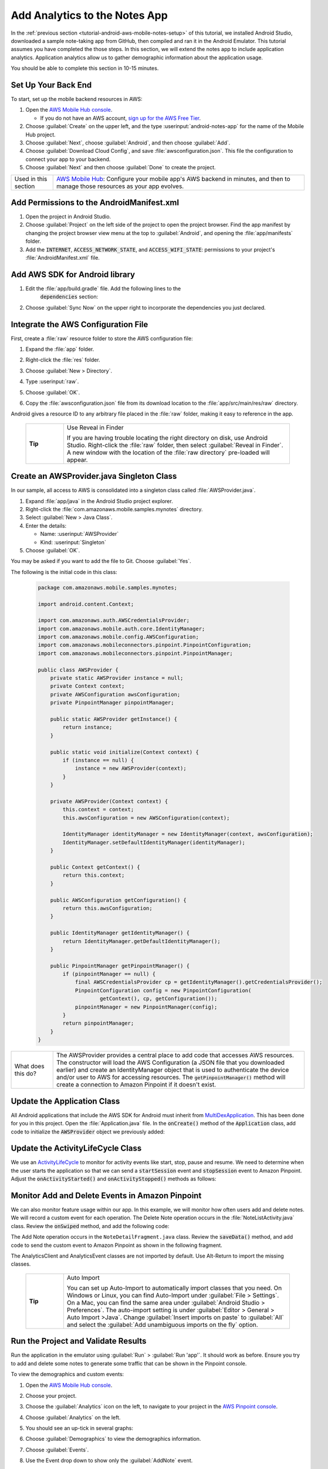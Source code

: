 .. Copyright 2010-2018 Amazon.com, Inc. or its affiliates. All Rights Reserved.

   This work is licensed under a Creative Commons Attribution-NonCommercial-ShareAlike 4.0
   International License (the "License"). You may not use this file except in compliance with the
   License. A copy of the License is located at http://creativecommons.org/licenses/by-nc-sa/4.0/.

   This file is distributed on an "AS IS" BASIS, WITHOUT WARRANTIES OR CONDITIONS OF ANY KIND,
   either express or implied. See the License for the specific language governing permissions and
   limitations under the License.

.. _tutorial-android-aws-mobile-notes-analytics:

##############################
Add Analytics to the Notes App
##############################

In the :ref:`previous section <tutorial-android-aws-mobile-notes-setup>` of this tutorial, we installed Android Studio,
downloaded a sample note-taking app from GitHub, then compiled and ran
it in the Android Emulator. This tutorial assumes you have completed the
those steps. In this section, we will extend the notes app to
include application analytics. Application analytics allow us to gather
demographic information about the application usage.

You should be able to complete this section in 10-15 minutes.

Set Up Your Back End
--------------------

To start, set up the mobile backend resources in AWS:

#. Open the `AWS Mobile Hub console <https://console.aws.amazon.com/mobilehub/home/>`__.

   -  If you do not have an AWS account, `sign up for the AWS
      Free Tier <https://aws.amazon.com/free/>`__.

#. Choose :guilabel:`Create` on the upper left, and the type :userinput:`android-notes-app` for the name of the Mobile Hub project.
#. Choose :guilabel:`Next`, choose :guilabel:`Android`, and then choose :guilabel:`Add`.
#. Choose :guilabel:`Download Cloud Config`, and save :file:`awsconfiguration.json`. This file the configuration to connect your app to your backend.
#. Choose :guilabel:`Next` and then choose :guilabel:`Done` to create the project.

.. list-table::
   :widths: 1 6

   * - Used in this section

     - `AWS Mobile Hub <https://console.aws.amazon.com/mobilehub/home/>`__: Configure your mobile app's AWS backend in minutes, and then to manage those resources as your app evolves.

Add Permissions to the AndroidManifest.xml
------------------------------------------

#. Open the project in Android Studio.
#. Choose :guilabel:`Project` on the left side of the project to open the project browser. Find the app manifest by changing the project browser view menu at the top to :guilabel:`Android`, and opening the :file:`app/manifests` folder.
#. Add the :code:`INTERNET`, :code:`ACCESS_NETWORK_STATE`, and
   :code:`ACCESS_WIFI_STATE`: permissions to your project's :file:`AndroidManifest.xml` file.

.. code-block:: xml
   :emphasize-lines: 5-7

    <?xml version="1.0" encoding="utf-8"?>
    <manifest xmlns:android="http://schemas.android.com/apk/res/android"
        package="com.amazonaws.mobile.samples.mynotes">

        <uses-permission android:name="android.permission.INTERNET"/>
        <uses-permission android:name="android.permission.ACCESS_NETWORK_STATE"/>
        <uses-permission android:name="android.permission.ACCESS_WIFI_STATE"/>

        <application
            android:allowBackup="true"
            android:icon="@mipmap/ic_launcher"
            android:label="@string/app_name"
            android:roundIcon="@mipmap/ic_launcher_round"
            android:supportsRtl="true"
            android:theme="@style/AppTheme"
            android:name=".Application">
            <!-- Other settings -->
        </application>
    </manifest>

Add AWS SDK for Android library
-------------------------------

#. Edit the :file:`app/build.gradle` file. Add the following lines to the
    :code:`dependencies` section:

    .. code-block:: xml
       :emphasize-lines: 11-14

       dependencies {
          compile fileTree(dir: 'libs', include: ['*.jar'])
          implementation 'com.android.support:appcompat-v7:26.1.0'
          implementation 'com.android.support:support-v4:26.1.0'
          implementation 'com.android.support:cardview-v7:26.1.0'
          implementation 'com.android.support:recyclerview-v7:26.1.0'
          implementation 'com.android.support.constraint:constraint-layout:1.0.2'
          implementation 'com.android.support:design:26.1.0'
          implementation 'com.android.support:multidex:1.0.1'
          implementation 'joda-time:joda-time:2.9.9'

          // AWS Mobile SDK for Android
          implementation 'com.amazonaws:aws-android-sdk-core:2.6.+'
          implementation 'com.amazonaws:aws-android-sdk-auth-core:2.6.+@aar'
          implementation 'com.amazonaws:aws-android-sdk-pinpoint:2.6.+'
       }

#. Choose :guilabel:`Sync Now` on the upper right to incorporate the dependencies you just declared.

Integrate the AWS Configuration File
------------------------------------

First, create a :file:`raw` resource folder to store the AWS configuration file:

#. Expand the :file:`app` folder.
#. Right-click the :file:`res` folder.
#. Choose :guilabel:`New > Directory`.
#. Type :userinput:`raw`.

   .. image:: images/add-aws-mobile-sdk-android-studio-res-raw.png
       :scale: 100
       :alt: Image of creating a raw directory in Android Studio.

#. Choose :guilabel:`OK`.
#. Copy the :file:`awsconfiguration.json` file from its download location to the
   :file:`app/src/main/res/raw` directory.

Android gives a resource ID to any arbitrary file placed in the :file:`raw` folder, making it easy to reference in the app.

  .. list-table::
   :widths: 1 6

   * - **Tip**

     - Use Reveal in Finder

       If you are having trouble locating the right directory on disk, use Android Studio.
       Right-click the :file:`raw` folder, then select :guilabel:`Reveal in Finder`. A new
       window with the location of the :file:`raw directory` pre-loaded will appear.



Create an AWSProvider.java Singleton Class
------------------------------------------

In our sample, all access to AWS is consolidated into a singleton class
called :file:`AWSProvider.java`.

1. Expand :file:`app/java` in the Android Studio project explorer.
2. Right-click the :file:`com.amazonaws.mobile.samples.mynotes` directory.
3. Select :guilabel:`New > Java Class`.
4. Enter the details:

   -  Name: :userinput:`AWSProvider`
   -  Kind: :userinput:`Singleton`

5. Choose :guilabel:`OK`.

You may be asked if you want to add the file to Git. Choose :guilabel:`Yes`.

The following is the initial code in this class:

  .. code-block:: java

      package com.amazonaws.mobile.samples.mynotes;

      import android.content.Context;

      import com.amazonaws.auth.AWSCredentialsProvider;
      import com.amazonaws.mobile.auth.core.IdentityManager;
      import com.amazonaws.mobile.config.AWSConfiguration;
      import com.amazonaws.mobileconnectors.pinpoint.PinpointConfiguration;
      import com.amazonaws.mobileconnectors.pinpoint.PinpointManager;

      public class AWSProvider {
          private static AWSProvider instance = null;
          private Context context;
          private AWSConfiguration awsConfiguration;
          private PinpointManager pinpointManager;

          public static AWSProvider getInstance() {
              return instance;
          }

          public static void initialize(Context context) {
              if (instance == null) {
                  instance = new AWSProvider(context);
              }
          }

          private AWSProvider(Context context) {
              this.context = context;
              this.awsConfiguration = new AWSConfiguration(context);

              IdentityManager identityManager = new IdentityManager(context, awsConfiguration);
              IdentityManager.setDefaultIdentityManager(identityManager);
          }

          public Context getContext() {
              return this.context;
          }

          public AWSConfiguration getConfiguration() {
              return this.awsConfiguration;
          }

          public IdentityManager getIdentityManager() {
              return IdentityManager.getDefaultIdentityManager();
          }

          public PinpointManager getPinpointManager() {
              if (pinpointManager == null) {
                  final AWSCredentialsProvider cp = getIdentityManager().getCredentialsProvider();
                  PinpointConfiguration config = new PinpointConfiguration(
                          getContext(), cp, getConfiguration());
                  pinpointManager = new PinpointManager(config);
              }
              return pinpointManager;
          }
      }


.. list-table::
   :widths: 1 6

   * - What does this do?

     - The AWSProvider provides a central place
       to add code that accesses AWS resources. The constructor will load the
       AWS Configuration (a JSON file that you downloaded earlier) and create an
       IdentityManager object that is used to authenticate the device and/or
       user to AWS for accessing resources. The :code:`getPinpointManager()` method
       will create a connection to Amazon Pinpoint if it doesn't exist.

Update the Application Class
----------------------------

All Android applications that include the AWS SDK for Android must
inherit from
`MultiDexApplication <https://developer.android.com/studio/build/multidex.html>`__.
This has been done for you in this project. Open the
:file:`Application.java` file. In the :code:`onCreate()` method of the
:code:`Application` class, add code to initialize the :code:`AWSProvider` object
we previously added:

.. code-block:: java
   :emphasize-lines: 6,7

   public class Application extends MultiDexApplication {
      @Override
      public void onCreate() {
          super.onCreate();

          // Initialize the AWS Provider
          AWSProvider.initialize(getApplicationContext());

          registerActivityLifecycleCallbacks(new ActivityLifeCycle());
      }
   }


Update the ActivityLifeCycle Class
----------------------------------

We use an
`ActivityLifeCycle <https://developer.android.com/guide/components/activities/activity-lifecycle.html>`__
to monitor for activity events like start, stop, pause and resume. We
need to determine when the user starts the application so that we can
send a :code:`startSession` event and :code:`stopSession` event to Amazon
Pinpoint. Adjust the :code:`onActivityStarted()` and :code:`onActivityStopped()`
methods as follows:

.. code-block:: java
   :emphasize-lines: 5,6,16,17

    @Override
    public void onActivityStarted(Activity activity) {
        if (depth == 0) {
            Log.d("ActivityLifeCycle", "Application entered foreground");
            AWSProvider.getInstance().getPinpointManager().getSessionClient().startSession();
            AWSProvider.getInstance().getPinpointManager().getAnalyticsClient().submitEvents();
        }
        depth++;
    }

    @Override
    public void onActivityStopped(Activity activity) {
        depth--;
        if (depth == 0) {
            Log.d("ActivityLifeCycle", "Application entered background");
            AWSProvider.getInstance().getPinpointManager().getSessionClient().stopSession();
            AWSProvider.getInstance().getPinpointManager().getAnalyticsClient().submitEvents();
        }
    }


Monitor Add and Delete Events in Amazon Pinpoint
------------------------------------------------

We can also monitor feature usage within our app. In this example, we
will monitor how often users add and delete notes. We will record a
custom event for each operation. The Delete Note operation occurs in the
:file:`NoteListActivity.java` class. Review the :code:`onSwiped` method, and add the following code:

.. code-block:: java
   :emphasize-lines: 6-13

    @Override
    public void onSwiped(RecyclerView.ViewHolder viewHolder, int direction) {
        final NoteViewHolder noteHolder = (NoteViewHolder) viewHolder;
        ((NotesAdapter) notesList.getAdapter()).remove(noteHolder);

        // Send Custom Event to Amazon Pinpoint
        final AnalyticsClient mgr = AWSProvider.getInstance()
                .getPinpointManager()
                .getAnalyticsClient();
        final AnalyticsEvent evt = mgr.createEvent("DeleteNote")
                .withAttribute("noteId", noteHolder.getNote().getNoteId());
        mgr.recordEvent(evt);
        mgr.submitEvents();
    }


The Add Note operation occurs in the ``NoteDetailFragment.java`` class.
Review the :code:`saveData()` method, and add code to send the custom event
to Amazon Pinpoint as shown in the following fragment.

.. code-block:: java
   :emphasize-lines: 24-31

    private void saveData() {
        // Save the edited text back to the item.
        boolean isUpdated = false;
        if (!mItem.getTitle().equals(editTitle.getText().toString().trim())) {
            mItem.setTitle(editTitle.getText().toString().trim());
            mItem.setUpdated(DateTime.now(DateTimeZone.UTC));
            isUpdated = true;
        }
        if (!mItem.getContent().equals(editContent.getText().toString().trim())) {
            mItem.setContent(editContent.getText().toString().trim());
            mItem.setUpdated(DateTime.now(DateTimeZone.UTC));
            isUpdated = true;
        }

        // Convert to ContentValues and store in the database.
        if (isUpdated) {
            ContentValues values = mItem.toContentValues();
            if (isUpdate) {
                contentResolver.update(itemUri, values, null, null);
            } else {
                itemUri = contentResolver.insert(NotesContentContract.Notes.CONTENT_URI, values);
                isUpdate = true;    // Anything from now on is an update

                // Send Custom Event to Amazon Pinpoint
                final AnalyticsClient mgr = AWSProvider.getInstance()
                        .getPinpointManager()
                        .getAnalyticsClient();
                final AnalyticsEvent evt = mgr.createEvent("AddNote")
                        .withAttribute("noteId", mItem.getNoteId());
                mgr.recordEvent(evt);
                mgr.submitEvents();
            }
        }
    }


The AnalyticsClient and AnalyticsEvent classes are not imported by
default. Use Alt-Return to import the missing classes.


  .. list-table::
   :widths: 1 6

   * - **Tip**

     - Auto Import

       You can set up Auto-Import to automatically import
       classes that you need. On Windows or Linux, you can find Auto-Import
       under :guilabel:`File > Settings`. On a Mac, you can find the same area
       under :guilabel:`Android Studio > Preferences`. The auto-import setting is
       under :guilabel:`Editor > General > Auto Import >Java`. Change
       :guilabel:`Insert imports on paste` to :guilabel:`All` and select the :guilabel:`Add unambiguous
       imports on the fly` option.


Run the Project and Validate Results
------------------------------------

Run the application in the emulator using :guilabel:`Run` > :guilabel:`Run 'app'`. It
should work as before. Ensure you try to add and delete some notes to
generate some traffic that can be shown in the Pinpoint console.

To view the demographics and custom events:

#. Open the `AWS Mobile Hub console <https://console.aws.amazon.com/mobilehub/>`__.
#. Choose your project.
#. Choose the :guilabel:`Analytics` icon on the left, to navigate to your project in the `AWS Pinpoint console <https://console.aws.amazon.com/pinpoint/>`__.
#. Choose :guilabel:`Analytics` on the left.
#. You should see an up-tick in several graphs:

   .. image:: images/pinpoint-overview.png
      :scale: 100 %
      :alt: Image of the Amazon Pinpoint console.

   .. only:: pdf

      .. image:: images/pinpoint-overview.png
         :scale: 50

   .. only:: kindle

      .. image:: images/pinpoint-overview.png
         :scale: 75


#. Choose :guilabel:`Demographics` to view the demographics information.

   .. image:: images/pinpoint-demographics.png
      :scale: 100 %
      :alt: Image of the Amazon Pinpoint console Demographics tab.

   .. only:: pdf

      .. image:: images/pinpoint-demographics.png
         :scale: 50

   .. only:: kindle

      .. image:: images/pinpoint-demographics.png
         :scale: 75


#. Choose :guilabel:`Events`.

#. Use the Event drop down to show only the :guilabel:`AddNote` event.

   .. image:: images/pinpoint-addnote.png
      :scale: 100 %
      :alt: Image of the Add note event in the Amazon Pinpoint.

   .. only:: pdf

      .. image:: images/pinpoint-addnote.png
         :scale: 50

   .. only:: kindle

      .. image:: images/pinpoint-addnote.png
         :scale: 75


If you see data within each page, you have successfully added analytics
to your app. Should you release your app on the App Store, you can come
back here to see more details about your users.

Next steps
----------

*  Continue by adding :ref:`Authentication <tutorial-android-aws-mobile-notes-auth>`.

*  Learn more about `Amazon Pinpoint <https://aws.amazon.com/pinpoint/>`__.


